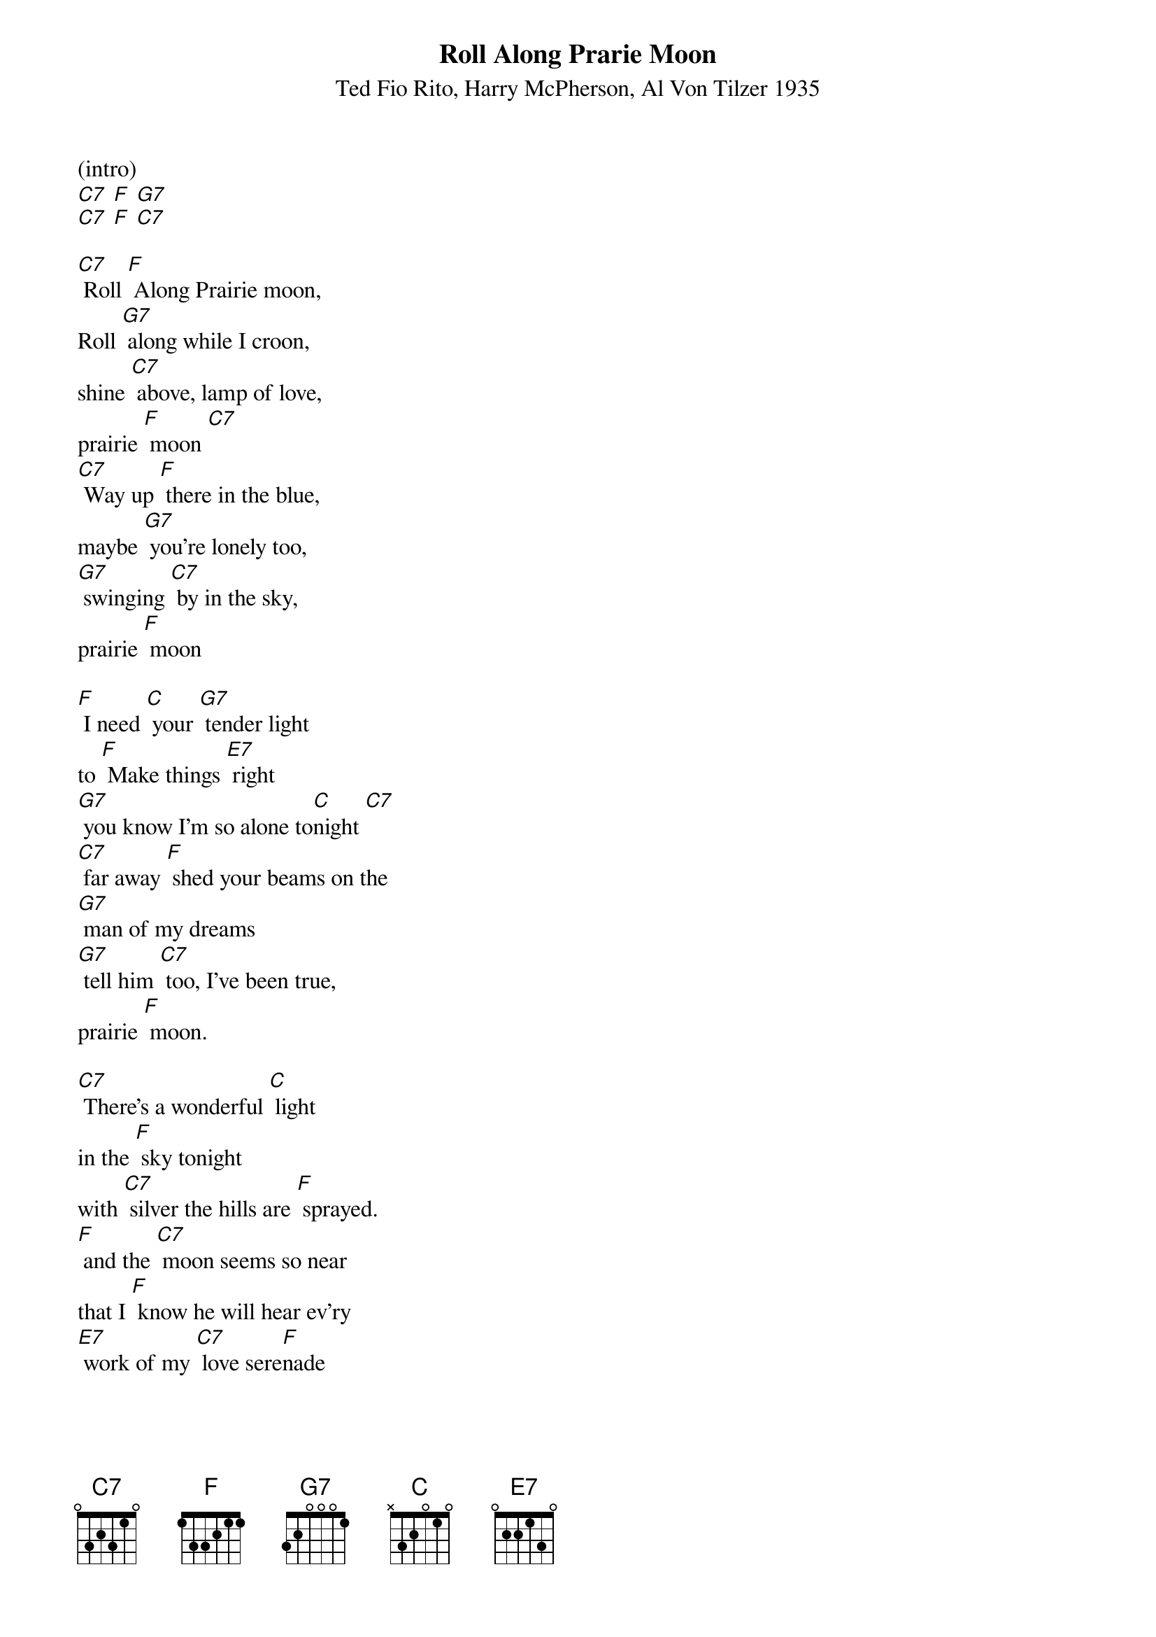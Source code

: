 {t: Roll Along Prarie Moon}
{st: Ted Fio Rito, Harry McPherson, Al Von Tilzer 1935 }

(intro)
[C7] [F] [G7]
[C7] [F] [C7]

[C7] Roll [F] Along Prairie moon,
Roll [G7] along while I croon,
shine [C7] above, lamp of love,
prairie [F] moon [C7]
[C7] Way up [F] there in the blue,
maybe [G7] you're lonely too,
[G7] swinging [C7] by in the sky,
prairie [F] moon

[F] I need [C] your [G7] tender light
to [F] Make things [E7] right
[G7] you know I'm so alone to[C]night [C7]
[C7] far away [F] shed your beams on the
[G7] man of my dreams
[G7] tell him [C7] too, I've been true,
prairie [F] moon.

[C7] There's a wonderful [C] light
in the [F] sky tonight
with [C7] silver the hills are [F] sprayed.
[F] and the [C7] moon seems so near
that I [F] know he will hear ev'ry
[E7] work of my [C7] love sere[F]nade

[C7] Roll [F] Along Prairie moon,
Roll [G7] along while I croon,
shine [C7] above, lamp of love,
prairie [F] moon [C7]
[C7] Way up [F] there in the blue,
maybe [G7] you're lonely too,
[G7] swinging [C7] by in the sky,
prairie [F] moon

[F] I need [C] your [G7] tender light
to [F] Make things [E7] right
[G7] you know I'm so alone to[C]night [C7]
[C7] far away [F] shed your beams on the
[G7] man of my dreams
[G7] tell him [C7] too, I've been true,
prairie [F] moon.

[G7] [C7] [F]
